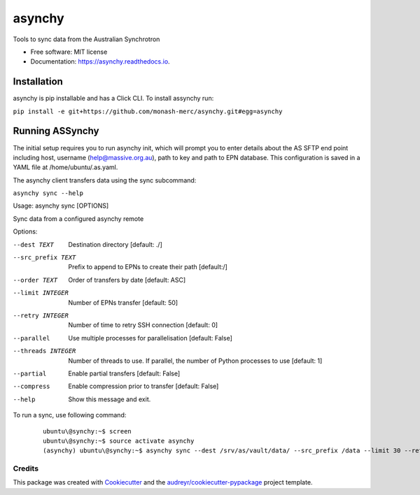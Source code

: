 =======
asynchy
=======


.. image:: https://img.shields.io/pypi/v/asynchy.svg
        :target: https://pypi.python.org/pypi/asynchy

.. image:: https://img.shields.io/travis/keithschulze/asynchy.svg
        :target: https://travis-ci.org/keithschulze/asynchy

.. image:: https://readthedocs.org/projects/asynchy/badge/?version=latest
        :target: https://asynchy.readthedocs.io/en/latest/?badge=latest
        :alt: Documentation Status




Tools to sync data from the Australian Synchrotron


* Free software: MIT license
* Documentation: https://asynchy.readthedocs.io.

------------
Installation
------------

asynchy is pip installable and has a Click CLI.
To install assynchy run:

``pip install -e git+https://github.com/monash-merc/asynchy.git#egg=asynchy``

----------------
Running ASSynchy
----------------

The initial setup requires you to run asynchy init, which will prompt you to enter details about the AS SFTP end point including host, username (help@massive.org.au), path to key and path to EPN database. This configuration is saved in a YAML file at /home/ubuntu/.as.yaml.

The asynchy client transfers data using the sync subcommand:

``asynchy sync --help``
 
Usage: asynchy sync [OPTIONS]

Sync data from a configured asynchy remote

Options:

--dest TEXT  Destination directory  [default: ./]
--src_prefix TEXT  Prefix to append to EPNs to create their path  [default:/]
--order TEXT       Order of transfers by date  [default: ASC]
--limit INTEGER    Number of EPNs transfer  [default: 50]
--retry INTEGER    Number of time to retry SSH connection  [default: 0]
--parallel         Use multiple processes for parallelisation  [default:
                   False]
--threads INTEGER  Number of threads to use. If parallel, the number of
                   Python processes to use  [default: 1]
--partial          Enable partial transfers  [default: False]
--compress         Enable compression prior to transfer  [default: False]
--help             Show this message and exit.
  

To run a sync, use following command:

  ::

    ubuntu\@synchy:~$ screen
    ubuntu\@synchy:~$ source activate asynchy
    (asynchy) ubuntu\@synchy:~$ asynchy sync --dest /srv/as/vault/data/ --src_prefix /data --limit 30 --retry 5 --parallel --threads 2
  
  ::

Credits
-------

This package was created with Cookiecutter_ and the `audreyr/cookiecutter-pypackage`_ project template.

.. _Cookiecutter: https://github.com/audreyr/cookiecutter
.. _`audreyr/cookiecutter-pypackage`: https://github.com/audreyr/cookiecutter-pypackage
